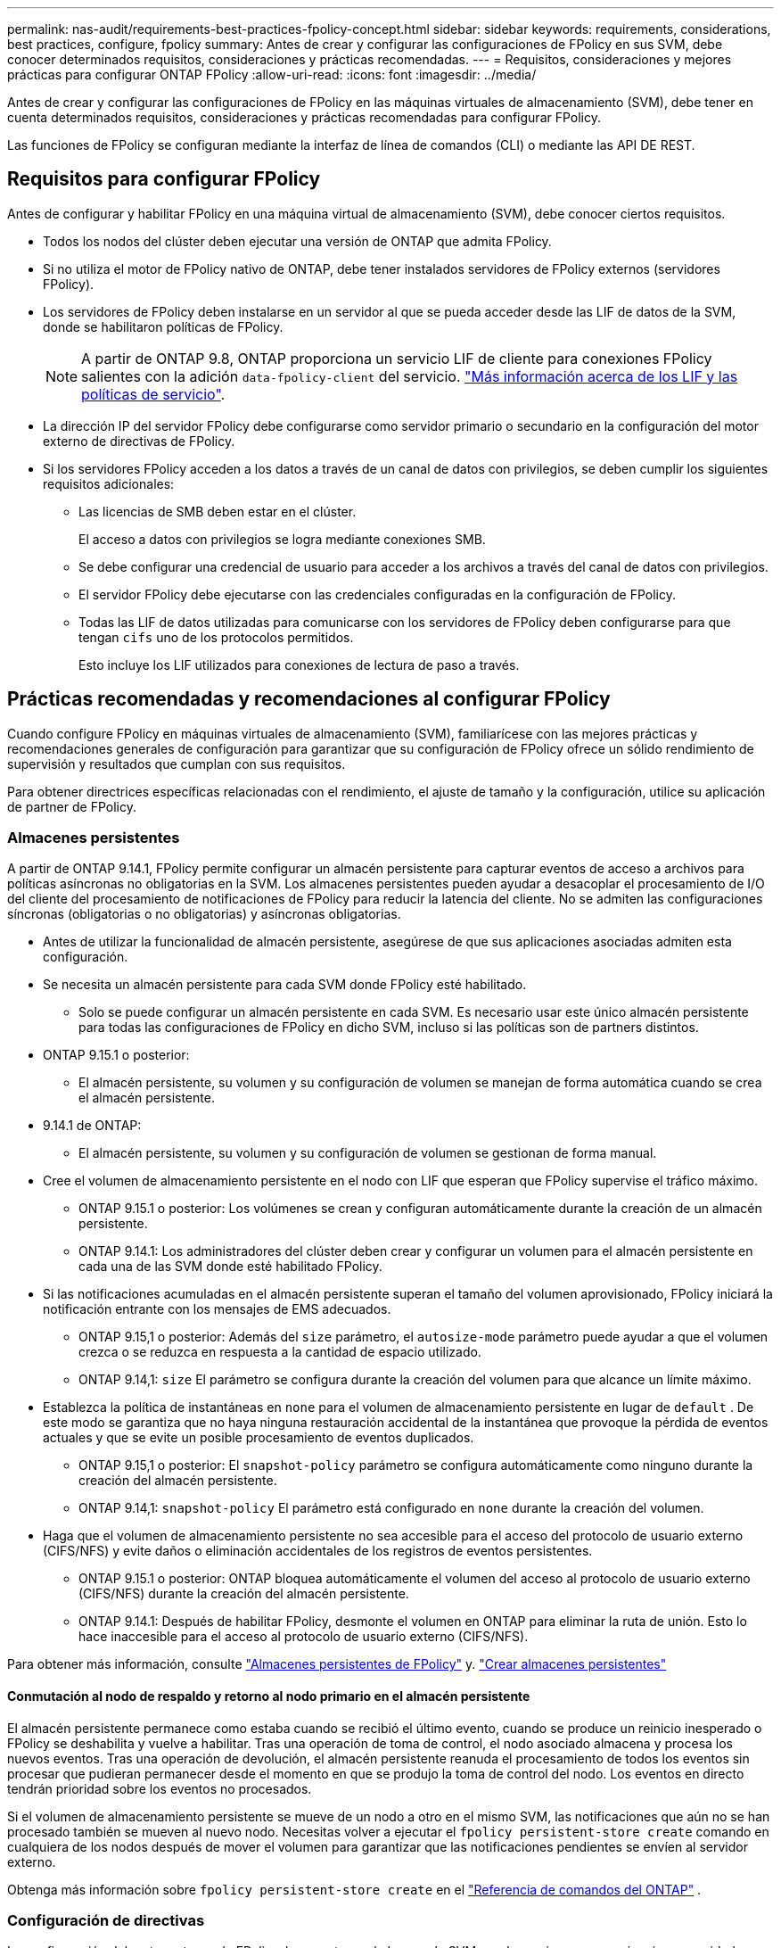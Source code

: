 ---
permalink: nas-audit/requirements-best-practices-fpolicy-concept.html 
sidebar: sidebar 
keywords: requirements, considerations, best practices, configure, fpolicy 
summary: Antes de crear y configurar las configuraciones de FPolicy en sus SVM, debe conocer determinados requisitos, consideraciones y prácticas recomendadas. 
---
= Requisitos, consideraciones y mejores prácticas para configurar ONTAP FPolicy
:allow-uri-read: 
:icons: font
:imagesdir: ../media/


[role="lead"]
Antes de crear y configurar las configuraciones de FPolicy en las máquinas virtuales de almacenamiento (SVM), debe tener en cuenta determinados requisitos, consideraciones y prácticas recomendadas para configurar FPolicy.

Las funciones de FPolicy se configuran mediante la interfaz de línea de comandos (CLI) o mediante las API DE REST.



== Requisitos para configurar FPolicy

Antes de configurar y habilitar FPolicy en una máquina virtual de almacenamiento (SVM), debe conocer ciertos requisitos.

* Todos los nodos del clúster deben ejecutar una versión de ONTAP que admita FPolicy.
* Si no utiliza el motor de FPolicy nativo de ONTAP, debe tener instalados servidores de FPolicy externos (servidores FPolicy).
* Los servidores de FPolicy deben instalarse en un servidor al que se pueda acceder desde las LIF de datos de la SVM, donde se habilitaron políticas de FPolicy.
+

NOTE: A partir de ONTAP 9.8, ONTAP proporciona un servicio LIF de cliente para conexiones FPolicy salientes con la adición `data-fpolicy-client` del servicio. link:../networking/lifs_and_service_policies96.html["Más información acerca de los LIF y las políticas de servicio"].

* La dirección IP del servidor FPolicy debe configurarse como servidor primario o secundario en la configuración del motor externo de directivas de FPolicy.
* Si los servidores FPolicy acceden a los datos a través de un canal de datos con privilegios, se deben cumplir los siguientes requisitos adicionales:
+
** Las licencias de SMB deben estar en el clúster.
+
El acceso a datos con privilegios se logra mediante conexiones SMB.

** Se debe configurar una credencial de usuario para acceder a los archivos a través del canal de datos con privilegios.
** El servidor FPolicy debe ejecutarse con las credenciales configuradas en la configuración de FPolicy.
** Todas las LIF de datos utilizadas para comunicarse con los servidores de FPolicy deben configurarse para que tengan `cifs` uno de los protocolos permitidos.
+
Esto incluye los LIF utilizados para conexiones de lectura de paso a través.







== Prácticas recomendadas y recomendaciones al configurar FPolicy

Cuando configure FPolicy en máquinas virtuales de almacenamiento (SVM), familiarícese con las mejores prácticas y recomendaciones generales de configuración para garantizar que su configuración de FPolicy ofrece un sólido rendimiento de supervisión y resultados que cumplan con sus requisitos.

Para obtener directrices específicas relacionadas con el rendimiento, el ajuste de tamaño y la configuración, utilice su aplicación de partner de FPolicy.



=== Almacenes persistentes

A partir de ONTAP 9.14.1, FPolicy permite configurar un almacén persistente para capturar eventos de acceso a archivos para políticas asíncronas no obligatorias en la SVM. Los almacenes persistentes pueden ayudar a desacoplar el procesamiento de I/O del cliente del procesamiento de notificaciones de FPolicy para reducir la latencia del cliente. No se admiten las configuraciones síncronas (obligatorias o no obligatorias) y asíncronas obligatorias.

* Antes de utilizar la funcionalidad de almacén persistente, asegúrese de que sus aplicaciones asociadas admiten esta configuración.
* Se necesita un almacén persistente para cada SVM donde FPolicy esté habilitado.
+
** Solo se puede configurar un almacén persistente en cada SVM. Es necesario usar este único almacén persistente para todas las configuraciones de FPolicy en dicho SVM, incluso si las políticas son de partners distintos.


* ONTAP 9.15.1 o posterior:
+
** El almacén persistente, su volumen y su configuración de volumen se manejan de forma automática cuando se crea el almacén persistente.


* 9.14.1 de ONTAP:
+
** El almacén persistente, su volumen y su configuración de volumen se gestionan de forma manual.


* Cree el volumen de almacenamiento persistente en el nodo con LIF que esperan que FPolicy supervise el tráfico máximo.
+
** ONTAP 9.15.1 o posterior: Los volúmenes se crean y configuran automáticamente durante la creación de un almacén persistente.
** ONTAP 9.14.1: Los administradores del clúster deben crear y configurar un volumen para el almacén persistente en cada una de las SVM donde esté habilitado FPolicy.


* Si las notificaciones acumuladas en el almacén persistente superan el tamaño del volumen aprovisionado, FPolicy iniciará la notificación entrante con los mensajes de EMS adecuados.
+
** ONTAP 9.15,1 o posterior: Además del `size` parámetro, el `autosize-mode` parámetro puede ayudar a que el volumen crezca o se reduzca en respuesta a la cantidad de espacio utilizado.
** ONTAP 9.14,1: `size` El parámetro se configura durante la creación del volumen para que alcance un límite máximo.


* Establezca la política de instantáneas en `none` para el volumen de almacenamiento persistente en lugar de `default` . De este modo se garantiza que no haya ninguna restauración accidental de la instantánea que provoque la pérdida de eventos actuales y que se evite un posible procesamiento de eventos duplicados.
+
** ONTAP 9.15,1 o posterior: El `snapshot-policy` parámetro se configura automáticamente como ninguno durante la creación del almacén persistente.
** ONTAP 9.14,1: `snapshot-policy` El parámetro está configurado en `none` durante la creación del volumen.


* Haga que el volumen de almacenamiento persistente no sea accesible para el acceso del protocolo de usuario externo (CIFS/NFS) y evite daños o eliminación accidentales de los registros de eventos persistentes.
+
** ONTAP 9.15.1 o posterior: ONTAP bloquea automáticamente el volumen del acceso al protocolo de usuario externo (CIFS/NFS) durante la creación del almacén persistente.
** ONTAP 9.14.1: Después de habilitar FPolicy, desmonte el volumen en ONTAP para eliminar la ruta de unión. Esto lo hace inaccesible para el acceso al protocolo de usuario externo (CIFS/NFS).




Para obtener más información, consulte link:persistent-stores.html["Almacenes persistentes de FPolicy"] y. link:create-persistent-stores.html["Crear almacenes persistentes"]



==== Conmutación al nodo de respaldo y retorno al nodo primario en el almacén persistente

El almacén persistente permanece como estaba cuando se recibió el último evento, cuando se produce un reinicio inesperado o FPolicy se deshabilita y vuelve a habilitar. Tras una operación de toma de control, el nodo asociado almacena y procesa los nuevos eventos. Tras una operación de devolución, el almacén persistente reanuda el procesamiento de todos los eventos sin procesar que pudieran permanecer desde el momento en que se produjo la toma de control del nodo. Los eventos en directo tendrán prioridad sobre los eventos no procesados.

Si el volumen de almacenamiento persistente se mueve de un nodo a otro en el mismo SVM, las notificaciones que aún no se han procesado también se mueven al nuevo nodo.  Necesitas volver a ejecutar el `fpolicy persistent-store create` comando en cualquiera de los nodos después de mover el volumen para garantizar que las notificaciones pendientes se envíen al servidor externo.

Obtenga más información sobre  `fpolicy persistent-store create` en el link:https://docs.netapp.com/us-en/ontap-cli/vserver-fpolicy-persistent-store-create.html["Referencia de comandos del ONTAP"^] .



=== Configuración de directivas

La configuración del motor externo de FPolicy, los eventos y el alcance de SVM pueden mejorar su experiencia y seguridad en general.

* Configuración del motor externo de FPolicy para SVM:
+
** Ofrecer seguridad adicional conlleva un coste en el rendimiento. La activación de la comunicación Secure Sockets Layer (SSL) tiene un efecto de rendimiento en el acceso a recursos compartidos.
** El motor externo de FPolicy debe configurarse con más de un servidor de FPolicy para proporcionar resiliencia y alta disponibilidad del procesamiento de notificaciones de servidor de FPolicy.


* Configuración de eventos de FPolicy para SVM:
+
La supervisión de las operaciones de archivos influye en su experiencia general. Por ejemplo, filtrar operaciones de archivos no deseados por el lado del almacenamiento mejora su experiencia. NetApp recomienda configurar la siguiente configuración:

+
** Supervisión de los tipos mínimos de operaciones de archivo y activación del número máximo de filtros sin romper el caso de uso.
** Uso de filtros para operaciones getattr, lectura, escritura, apertura y cierre. Los entornos de directorio inicial SMB y NFS tienen un alto porcentaje de estas operaciones.


* Configuración del alcance de FPolicy para SVM:
+
Restrinja el alcance de las políticas a los objetos de almacenamiento relevantes, como recursos compartidos, volúmenes y exportaciones, en lugar de habilitarlos para toda la SVM. NetApp recomienda comprobar las extensiones del directorio. Si el `is-file-extension-check-on-directories-enabled` parámetro se define en `true`, los objetos de directorio se someten a las mismas comprobaciones de extensiones que los archivos normales.





=== Configuración de red

La conectividad de red entre el servidor de FPolicy y la controladora debe ser de baja latencia. NetApp recomienda separar el tráfico de FPolicy del tráfico de cliente mediante una red privada.

Además, debe colocar servidores FPolicy externos (servidores de FPolicy) muy cerca del clúster con una conectividad de ancho de banda elevado para proporcionar una latencia mínima y una conectividad de ancho de banda elevado.


NOTE: Para una situación en la que el tráfico de LIF para FPolicy está configurado en un puerto diferente a la LIF para el tráfico de cliente, la LIF de FPolicy podría conmutar por error al otro nodo debido a un fallo de puerto. Como resultado, no se puede acceder al servidor FPolicy desde el nodo, lo que provoca que se produzca un error en las notificaciones de FPolicy para las operaciones de archivos en el nodo. Para evitar este problema, compruebe que se pueda acceder al servidor FPolicy a través al menos una LIF del nodo para procesar las solicitudes de FPolicy correspondientes a las operaciones de archivo realizadas en ese nodo.



=== Configuración de hardware

Puede tener el servidor de FPolicy en un servidor físico o en un servidor virtual. Si el servidor FPolicy se encuentra en un entorno virtual, debe asignar recursos dedicados (CPU, red y memoria) al servidor virtual.

La relación entre el nodo y el servidor FPolicy del clúster debe optimizarse para garantizar que los servidores de FPolicy no estén sobrecargados, lo que puede introducir latencias cuando la SVM responde a las solicitudes de cliente. El ratio óptimo depende de la aplicación asociada para la que se utilice el servidor FPolicy. NetApp recomienda trabajar con partners para determinar el valor adecuado.



=== Configuración de múltiples políticas

La política de FPolicy para el bloqueo nativo tiene la prioridad más alta, independientemente del número de secuencia, y las políticas que alteran la decisión tienen una prioridad más alta que otras. La prioridad de la política depende del caso de uso. NetApp recomienda trabajar con los partners para determinar la prioridad adecuada.



=== Consideraciones de tamaño

FPolicy realiza supervisión en línea de las operaciones SMB y NFS, envía notificaciones al servidor externo y espera una respuesta, según el modo de comunicación del motor externo (síncrona o asíncrona). Este proceso afecta al rendimiento del acceso a SMB y NFS y a los recursos de CPU.

Para mitigar cualquier problema, NetApp recomienda trabajar con los partners para evaluar y dimensionar el entorno antes de habilitar FPolicy. El rendimiento se ve afectado por varios factores, como el número de usuarios, las características de la carga de trabajo, como las operaciones por usuario y el tamaño de los datos, la latencia de la red y los fallos o la lentitud del servidor.



== Supervisión del rendimiento

FPolicy es un sistema basado en notificaciones. Las notificaciones se envían a un servidor externo para su procesamiento y para generar una respuesta a ONTAP. Este proceso de ida y vuelta aumenta la latencia de acceso de los clientes.

La supervisión de los contadores de rendimiento en el servidor FPolicy y en ONTAP le permite identificar cuellos de botella en la solución y ajustar los parámetros según sea necesario para obtener una solución óptima. Por ejemplo, un aumento de la latencia de FPolicy tiene un efecto en cascada sobre la latencia de acceso de SMB y NFS. Por lo tanto, debería supervisar tanto la latencia de las cargas de trabajo (SMB y NFS) como la latencia de FPolicy. Además, puede utilizar políticas de calidad de servicio en ONTAP para configurar una carga de trabajo para cada volumen o SVM que esté habilitado para FPolicy.

NetApp recomienda ejecutar `statistics show –object workload` el comando para mostrar las estadísticas de carga de trabajo. Además, debe supervisar los siguientes parámetros:

* Latencias medias, de lectura y de escritura
* Número total de operaciones
* Contadores de lectura y escritura


Puede supervisar el rendimiento de los subsistemas de FPolicy utilizando los siguientes contadores de FPolicy.


NOTE: Debe estar en modo de diagnóstico para recopilar estadísticas relacionadas con FPolicy.

.Pasos
. Recopilar contadores de FPolicy:
+
.. `statistics start -object fpolicy -instance <instance_name> -sample-id <ID>`
.. `statistics start -object fpolicy_policy -instance <instance_name> -sample-id <ID>`


. Mostrar contadores de FPolicy:
+
.. `statistics show -object fpolicy -instance <instance_name> -sample-id <ID>`
.. `statistics show -object fpolicy_server -instance <instance_name> -sample-id <ID>`
+
--
Los `fpolicy` `fpolicy_server` contadores y dan información sobre varios parámetros de rendimiento que se describen en la siguiente tabla.

[cols="25,75"]
|===
| Contadores | Descripción 


 a| 
*contadores fpolicy*



| abortated_requests | Número de solicitudes de pantalla en las que se ha anulado el procesamiento de la máquina virtual de almacenamiento 


| event_count | Lista de eventos que generan notificaciones 


| latencia_solicitud_máx | Latencia máxima de solicitudes de pantalla 


| outstanding_requests | Número total de solicitudes de pantalla en curso 


| solicitudes_procesadas | Número total de solicitudes de pantalla que han pasado por el procesamiento de fpolicy en la SVM 


| hist_latencia_solicitud | Histograma de latencia para solicitudes de pantalla 


| requests_dispatched_rate | Número de solicitudes de pantalla enviadas por segundo 


| requests_recepted_rate | Número de solicitudes de pantalla recibidas por segundo 


 a| 
*contadores fpolicy_server*



| latencia_solicitud_máx | Latencia máxima para una solicitud de pantalla 


| outstanding_requests | Número total de solicitudes de pantalla en espera de respuesta 


| latencia_solicitud | Latencia media para la solicitud de pantalla 


| hist_latencia_solicitud | Histograma de latencia para solicitudes de pantalla 


| request_sended_rate | Número de solicitudes de pantalla enviadas al servidor FPolicy por segundo 


| response_recepted_rate | Número de respuestas de pantalla recibidas del servidor FPolicy por segundo 
|===
--


+
Obtenga más información sobre `statistics start` y `statistics show` en el link:https://docs.netapp.com/us-en/ontap-cli/search.html?q=statistics["Referencia de comandos del ONTAP"^].





=== Gestione el flujo de trabajo de FPolicy y la dependencia de otras tecnologías

NetApp recomienda deshabilitar una política de FPolicy antes de realizar cambios de configuración. Por ejemplo, si desea agregar o modificar una dirección IP en el motor externo configurado para la política activada, desactive primero la política.

Si configura FPolicy para supervisar los volúmenes de NetApp FlexCache, NetApp recomienda que no configure FPolicy para que supervise las operaciones de los archivos de lectura y GETATTR. La supervisión de estas operaciones en ONTAP requiere la recuperación de datos de nodo a ruta (I2P). Dado que no pueden recuperarse datos I2P de volúmenes FlexCache, deben recuperarse del volumen de origen. Por lo tanto, la supervisión de estas operaciones elimina los beneficios de rendimiento que puede ofrecer FlexCache.

Cuando se ponen en marcha FPolicy y una solución antivirus externa, primero la solución antivirus recibe notificaciones. El procesamiento de FPolicy se inicia solo después de que se complete el análisis antivirus. Es importante dimensionar correctamente las soluciones antivirus porque un análisis antivirus lento puede afectar al rendimiento general.



== Consideraciones sobre la actualización de paso a través y la reversión

Hay ciertas consideraciones de actualización y reversión que debe saber acerca de antes de actualizar a una versión ONTAP que admite lectura previa al paso o antes de revertir a una versión que no admite lectura a través del paso.



=== Actualizar

Después de actualizar todos los nodos a una versión de ONTAP que admita la lectura PassThrough de FPolicy, el clúster puede usar la funcionalidad de lectura mediante paso a paso; sin embargo, la lectura a través permanece deshabilitada de forma predeterminada en las configuraciones de FPolicy existentes. Para utilizar la lectura de paso a través en las configuraciones de FPolicy existentes, debe deshabilitar la política de FPolicy, modificar la configuración y, a continuación, volver a habilitar la configuración.



=== Revertir

Antes de revertir a una versión de ONTAP que no sea compatible con la lectura de paso a través de FPolicy, debe cumplir las siguientes condiciones:

* Desactive todas las políticas que utilizan passthrough-read y, a continuación, modifique las configuraciones afectadas para que no utilicen passthrough-read.
* Deshabilite la funcionalidad de FPolicy en el clúster deshabilitando todas las políticas de FPolicy en el clúster.


Antes de revertir a una versión de ONTAP que no admite almacenes persistentes, asegúrese de que ninguna de las políticas de FPolicy tenga un almacén persistente configurado. Si se configura un almacén persistente, la reversión fallará.

.Información relacionada
* link:https://docs.netapp.com/us-en/ontap-cli/statistics-show.html["Las estadísticas muestran"^]
* link:https://docs.netapp.com/us-en/ontap-cli/statistics-start.html["Las estadísticas comienzan"^]

